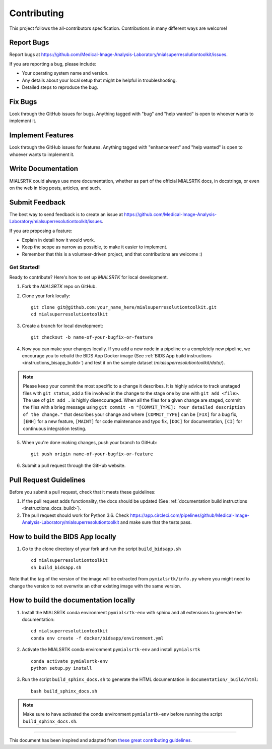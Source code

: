 *************
Contributing
*************

This project follows the all-contributors specification. 
Contributions in many different ways are welcome!


Report Bugs
~~~~~~~~~~~

Report bugs at https://github.com/Medical-Image-Analysis-Laboratory/mialsuperresolutiontoolkit/issues.

If you are reporting a bug, please include:

* Your operating system name and version.
* Any details about your local setup that might be helpful in troubleshooting.
* Detailed steps to reproduce the bug.

Fix Bugs
~~~~~~~~

Look through the GitHub issues for bugs. Anything tagged with "bug"
and "help wanted" is open to whoever wants to implement it.

Implement Features
~~~~~~~~~~~~~~~~~~

Look through the GitHub issues for features. Anything tagged with "enhancement"
and "help wanted" is open to whoever wants to implement it.

Write Documentation
~~~~~~~~~~~~~~~~~~~

MIALSRTK could always use more documentation, whether as part of the
official MIALSRTK docs, in docstrings, or even on the web in blog posts,
articles, and such.

Submit Feedback
~~~~~~~~~~~~~~~

The best way to send feedback is to create an issue at https://github.com/Medical-Image-Analysis-Laboratory/mialsuperresolutiontoolkit/issues.

If you are proposing a feature:

* Explain in detail how it would work.
* Keep the scope as narrow as possible, to make it easier to implement.
* Remember that this is a volunteer-driven project, and that contributions
  are welcome :)

Get Started!
------------

Ready to contribute? Here's how to set up `MIALSRTK` for local development.

1. Fork the `MIALSRTK` repo on GitHub.

2. Clone your fork locally::

    git clone git@github.com:your_name_here/mialsuperresolutiontoolkit.git
    cd mialsuperresolutiontoolkit

3. Create a branch for local development::

    git checkout -b name-of-your-bugfix-or-feature

4. Now you can make your changes locally. If you add a new node in a pipeline or a completely new pipeline, we encourage you to rebuild the BIDS App Docker image (See :ref:`BIDS App build instructions <instructions_bisapp_build>`) and test it on the sample dataset (`mialsuperresolutiontoolkit/data/`). 

.. note::
	Please keep your commit the most specific to a change it describes. It is highly advice to track unstaged files with ``git status``, add a file involved in the change to the stage one by one with ``git add <file>``. The use of ``git add .`` is highly disencouraged. When all the files for a given change are staged, commit the files with a brieg message using ``git commit -m "[COMMIT_TYPE]: Your detailed description of the change."`` that describes your change and where ``[COMMIT_TYPE]`` can be ``[FIX]`` for a bug fix, ``[ENH]`` for a new feature, ``[MAINT]`` for code maintenance and typo fix, ``[DOC]`` for documentation, ``[CI]`` for continuous integration testing.

5. When you're done making changes, push your branch to GitHub::

    git push origin name-of-your-bugfix-or-feature

6. Submit a pull request through the GitHub website.

Pull Request Guidelines
~~~~~~~~~~~~~~~~~~~~~~~~~~~~~~~~~~~

Before you submit a pull request, check that it meets these guidelines:

1. If the pull request adds functionality, the docs should be updated (See :ref:`documentation build instructions <instructions_docs_build>`). 

2. The pull request should work for Python 3.6. Check
   https://app.circleci.com/pipelines/github/Medical-Image-Analysis-Laboratory/mialsuperresolutiontoolkit
   and make sure that the tests pass.

.. _instructions_bisapp_build:

How to build the BIDS App locally
~~~~~~~~~~~~~~~~~~~~~~~~~~~~~~~~~~~

1. Go to the clone directory of your fork and run the script ``build_bidsapp.sh`` ::

    cd mialsuperresolutiontoolkit
    sh build_bidsapp.sh

Note that the tag of the version of the image will be extracted from ``pymialsrtk/info.py`` where you might need to change the version to not overwrite an other existing image with the same version.

.. _instructions_docs_build:

How to build the documentation locally
~~~~~~~~~~~~~~~~~~~~~~~~~~~~~~~~~~~~~~~~

1. Install the MIALSRTK conda environment ``pymialsrtk-env`` with sphinx and all extensions to generate the documentation::

    cd mialsuperresolutiontoolkit
    conda env create -f docker/bidsapp/environment.yml

2. Activate the MIALSRTK conda environment ``pymialsrtk-env`` and install ``pymialsrtk`` ::

    conda activate pymialsrtk-env
    python setup.py install

3. Run the script ``build_sphinx_docs.sh`` to generate the HTML documentation in ``documentation/_build/html``::

    bash build_sphinx_docs.sh

.. note::
	Make sure to have activated the conda environment ``pymialsrtk-env`` before running the script ``build_sphinx_docs.sh``.

------------

This document has been inspired and adapted from `these great contributing guidelines  <https://github.com/dPys/MIALSRTK/edit/master/docs/contributing.rst>`_.